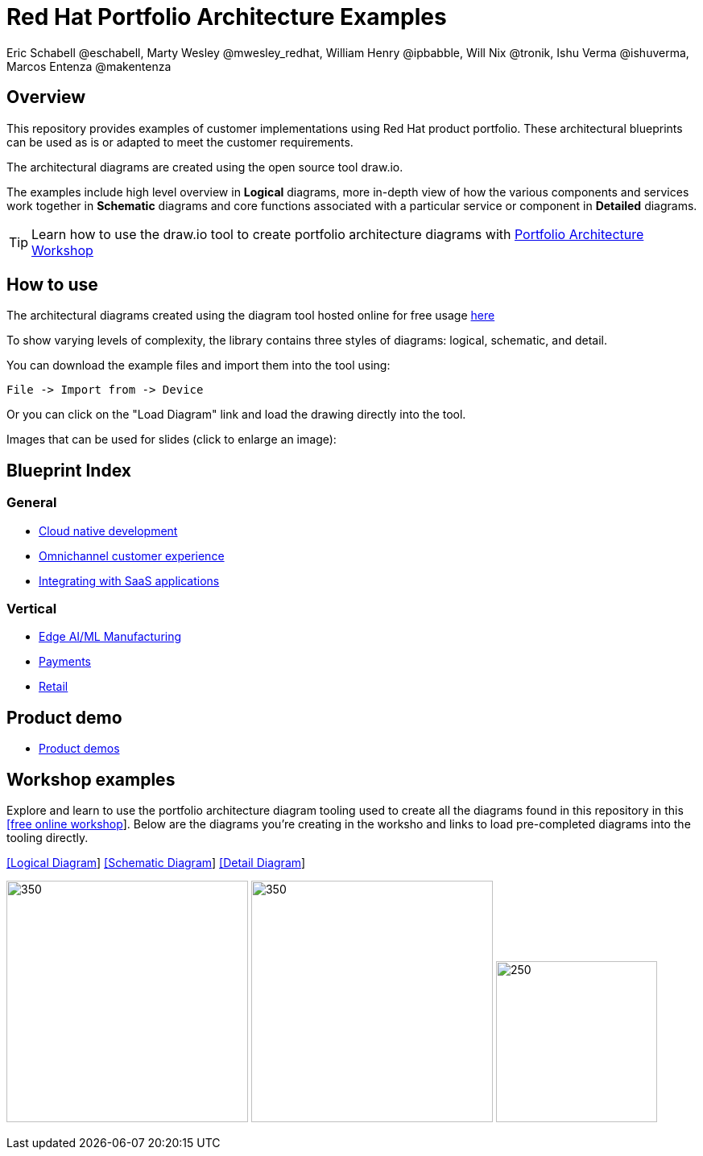 = Red Hat Portfolio Architecture Examples
Eric Schabell @eschabell, Marty Wesley @mwesley_redhat, William Henry @ipbabble, Will Nix @tronik, Ishu Verma  @ishuverma, Marcos Entenza @makentenza
:homepage: https://gitlab.com/redhatdemocentral/portfolio-architecture-examples
:imagesdir: images
:icons: font
:source-highlighter: prettify

== Overview
This repository provides examples of customer implementations using Red Hat product portfolio. These architectural blueprints can be used as is or adapted to meet the customer requirements.

The architectural diagrams are created using the open source tool draw.io.

The examples include high level overview in *Logical* diagrams, more in-depth view of how the various components and services work together in *Schematic* diagrams and core functions associated with a particular service or component in *Detailed* diagrams.

TIP: Learn how to use the draw.io tool to create portfolio architecture diagrams with https://gitlab.com/redhatdemocentral/portfolio-architecture-workshops[Portfolio Architecture Workshop]

== How to use
The architectural diagrams created using the diagram tool hosted online for free usage https://redhatdemocentral.gitlab.io/portfolio-architecture-tooling[here]

To show varying levels of complexity, the library contains three styles of diagrams: logical, schematic, and detail.


You can download the example files and import them into the tool using:

  File -> Import from -> Device

Or you can click on the "Load Diagram" link and load the drawing directly into the tool.

Images that can be used for slides (click to enlarge an image):

== Blueprint Index

=== General
* link:cnd.adoc[Cloud native development]
* link:omnichannel.adoc[Omnichannel customer experience]
* link:integrated-saas.adoc[Integrating with SaaS applications]

=== Vertical
* link:edge-ai-ml.adoc[Edge AI/ML Manufacturing]
* link:payment.adoc[Payments]
* link:retail.adoc[Retail]

== Product demo
* link:demos.adoc[Product demos]

== Workshop examples

Explore and learn to use the portfolio architecture diagram tooling used to create all the diagrams found in this repository in this 
https://redhatdemocentral.gitlab.io/portfolio-architecture-workshops[[free online workshop]]. Below are the diagrams you're creating
in the worksho and links to load pre-completed diagrams into the tooling directly. 

--
https://redhatdemocentral.gitlab.io/portfolio-architecture-tooling/index.html?#/portfolio-architecture-examples/projects/workshop-logical-diagram.drawio[[Logical Diagram]]
https://redhatdemocentral.gitlab.io/portfolio-architecture-tooling/index.html?#/portfolio-architecture-examples/projects/workshop-schematic-diagram.drawio[[Schematic Diagram]]
https://redhatdemocentral.gitlab.io/portfolio-architecture-tooling/index.html?#/portfolio-architecture-examples/projects/workshop-detail-diagram.drawio[[Detail Diagram]]
--


--
image:logical-diagrams/workshop-example-ld.png[350, 300]
image:schematic-diagrams/workshop-example-sd.png[350, 300]
image:detial-diagrams/workshop-example-dd.png[250, 200]
--


